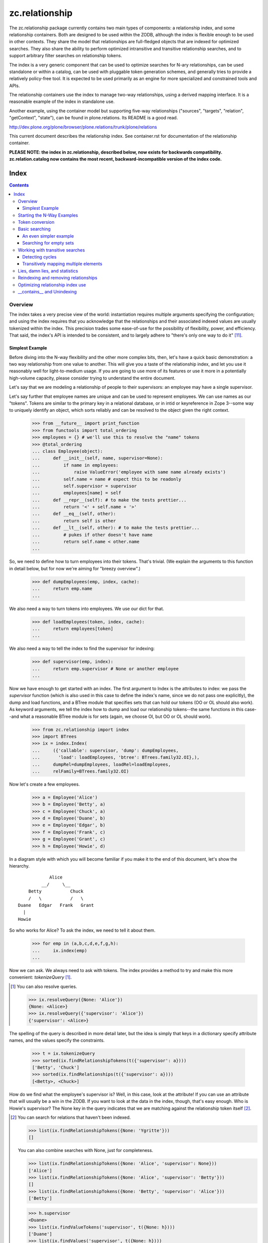 ~~~~~~~~~~~~~~~
zc.relationship
~~~~~~~~~~~~~~~

The zc.relationship package currently contains two main types of
components: a relationship index, and some relationship containers.
Both are designed to be used within the ZODB, although the index is
flexible enough to be used in other contexts.  They share the model that
relationships are full-fledged objects that are indexed for optimized
searches.  They also share the ability to perform optimized intransitive
and transitive relationship searches, and to support arbitrary filter
searches on relationship tokens.

The index is a very generic component that can be used to optimize searches
for N-ary relationships, can be used standalone or within a catalog, can be
used with pluggable token generation schemes, and generally tries to provide
a relatively policy-free tool.  It is expected to be used primarily as an
engine for more specialized and constrained tools and APIs.

The relationship containers use the index to manage two-way
relationships, using a derived mapping interface.  It is a reasonable
example of the index in standalone use.

Another example, using the container model but supporting five-way
relationships ("sources", "targets", "relation", "getContext", "state"), can
be found in plone.relations.  Its README is a good read.

http://dev.plone.org/plone/browser/plone.relations/trunk/plone/relations

This current document describes the relationship index.  See
container.rst for documentation of the relationship container.

**PLEASE NOTE: the index in zc.relationship, described below, now exists for
backwards compatibility.  zc.relation.catalog now contains the most recent,
backward-incompatible version of the index code.**

=====
Index
=====

.. contents::

Overview
========

The index takes a very precise view of the world: instantiation requires
multiple arguments specifying the configuration; and using the index
requires that you acknowledge that the relationships and their
associated indexed values are usually tokenized within the index.  This
precision trades some ease-of-use for the possibility of flexibility,
power, and efficiency.  That said, the index's API is intended to be
consistent, and to largely adhere to "there's only one way to do it"
[#apply]_.

Simplest Example
----------------

Before diving into the N-way flexibility and the other more complex
bits, then, let's have a quick basic demonstration: a two way
relationship from one value to another.  This will give you a taste of
the relationship index, and let you use it reasonably well for
light-to-medium usage.  If you are going to use more of its features or
use it more in a potentially high-volume capacity, please consider
trying to understand the entire document.

Let's say that we are modeling a relationship of people to their
supervisors: an employee may have a single supervisor.

Let's say further that employee names are unique and can be used to
represent employees.  We can use names as our "tokens".  Tokens are
similar to the primary key in a relational database, or in intid or
keyreference in Zope 3--some way to uniquely identify an object, which
sorts reliably and can be resolved to the object given the right context.

    >>> from __future__ import print_function
    >>> from functools import total_ordering
    >>> employees = {} # we'll use this to resolve the "name" tokens
    >>> @total_ordering
    ... class Employee(object):
    ...     def __init__(self, name, supervisor=None):
    ...         if name in employees:
    ...             raise ValueError('employee with same name already exists')
    ...         self.name = name # expect this to be readonly
    ...         self.supervisor = supervisor
    ...         employees[name] = self
    ...     def __repr__(self): # to make the tests prettier...
    ...         return '<' + self.name + '>'
    ...     def __eq__(self, other):
    ...         return self is other
    ...     def __lt__(self, other): # to make the tests prettier...
    ...         # pukes if other doesn't have name
    ...         return self.name < other.name
    ...

So, we need to define how to turn employees into their tokens.  That's
trivial.  (We explain the arguments to this function in detail below,
but for now we're aiming for "breezy overview".)

    >>> def dumpEmployees(emp, index, cache):
    ...     return emp.name
    ...

We also need a way to turn tokens into employees.  We use our dict for that.

    >>> def loadEmployees(token, index, cache):
    ...     return employees[token]
    ...

We also need a way to tell the index to find the supervisor for indexing:

    >>> def supervisor(emp, index):
    ...     return emp.supervisor # None or another employee
    ...

Now we have enough to get started with an index.  The first argument to
Index is the attributes to index: we pass the `supervisor` function
(which is also used in this case to define the index's name, since we do
not pass one explicitly), the dump and load functions, and a BTree
module that specifies sets that can hold our tokens (OO or OL should
also work).  As keyword arguments, we tell the index how to dump and
load our relationship tokens--the same functions in this case--and what
a reasonable BTree module is for sets (again, we choose OI, but OO or OL
should work).

    >>> from zc.relationship import index
    >>> import BTrees
    >>> ix = index.Index(
    ...     ({'callable': supervisor, 'dump': dumpEmployees,
    ...       'load': loadEmployees, 'btree': BTrees.family32.OI},),
    ...     dumpRel=dumpEmployees, loadRel=loadEmployees,
    ...     relFamily=BTrees.family32.OI)

Now let's create a few employees.

    >>> a = Employee('Alice')
    >>> b = Employee('Betty', a)
    >>> c = Employee('Chuck', a)
    >>> d = Employee('Duane', b)
    >>> e = Employee('Edgar', b)
    >>> f = Employee('Frank', c)
    >>> g = Employee('Grant', c)
    >>> h = Employee('Howie', d)

In a diagram style with which you will become familiar if you make it to
the end of this document, let's show the hierarchy.

::

                Alice
             __/     \__
        Betty           Chuck
        /   \           /   \
    Duane   Edgar   Frank   Grant
      |
    Howie

So who works for Alice?  To ask the index, we need to tell it about them.

    >>> for emp in (a,b,c,d,e,f,g,h):
    ...     ix.index(emp)
    ...

Now we can ask.  We always need to ask with tokens.  The index provides
a method to try and make this more convenient: `tokenizeQuery`
[#resolveQuery]_.

.. [#resolveQuery] You can also resolve queries.

    >>> ix.resolveQuery({None: 'Alice'})
    {None: <Alice>}
    >>> ix.resolveQuery({'supervisor': 'Alice'})
    {'supervisor': <Alice>}

The spelling of the query is described in more detail
later, but the idea is simply that keys in a dictionary specify
attribute names, and the values specify the constraints.

    >>> t = ix.tokenizeQuery
    >>> sorted(ix.findRelationshipTokens(t({'supervisor': a})))
    ['Betty', 'Chuck']
    >>> sorted(ix.findRelationships(t({'supervisor': a})))
    [<Betty>, <Chuck>]

How do we find what the employee's supervisor is?  Well, in this case,
look at the attribute!  If you can use an attribute that will usually be
a win in the ZODB.  If you want to look at the data in the index,
though, that's easy enough.  Who is Howie's supervisor?  The None key in
the query indicates that we are matching against the relationship token
itself [#None_details]_.

.. [#None_details] You can search for relations that haven't been indexed.

    >>> list(ix.findRelationshipTokens({None: 'Ygritte'}))
    []

    You can also combine searches with None, just for completeness.

    >>> list(ix.findRelationshipTokens({None: 'Alice', 'supervisor': None}))
    ['Alice']
    >>> list(ix.findRelationshipTokens({None: 'Alice', 'supervisor': 'Betty'}))
    []
    >>> list(ix.findRelationshipTokens({None: 'Betty', 'supervisor': 'Alice'}))
    ['Betty']

    >>> h.supervisor
    <Duane>
    >>> list(ix.findValueTokens('supervisor', t({None: h})))
    ['Duane']
    >>> list(ix.findValues('supervisor', t({None: h})))
    [<Duane>]

What about transitive searching?  Well, you need to tell the index how to
walk the tree.  In simple cases like this, the index's
TransposingTransitiveQueriesFactory will do the trick.  We just want to tell
the factory to transpose the two keys, None and 'supervisor'.  We can then use
it in queries for transitive searches.

    >>> factory = index.TransposingTransitiveQueriesFactory(None, 'supervisor')

Who are all of Howie's supervisors transitively (this looks up in the
diagram)?

    >>> list(ix.findValueTokens('supervisor', t({None: h}),
    ...      transitiveQueriesFactory=factory))
    ['Duane', 'Betty', 'Alice']
    >>> list(ix.findValues('supervisor', t({None: h}),
    ...      transitiveQueriesFactory=factory))
    [<Duane>, <Betty>, <Alice>]

Who are all of the people Betty supervises transitively, breadth first (this
looks down in the diagram)?

    >>> people = list(ix.findRelationshipTokens(
    ...     t({'supervisor': b}), transitiveQueriesFactory=factory))
    >>> sorted(people[:2])
    ['Duane', 'Edgar']
    >>> people[2]
    'Howie'
    >>> people = list(ix.findRelationships(
    ...     t({'supervisor': b}), transitiveQueriesFactory=factory))
    >>> sorted(people[:2])
    [<Duane>, <Edgar>]
    >>> people[2]
    <Howie>

This transitive search is really the only transitive factory you would want
here, so it probably is safe to wire it in as a default.  While most
attributes on the index must be set at instantiation, this happens to be one
we can set after the fact.

    >>> ix.defaultTransitiveQueriesFactory = factory

Now all searches are transitive.

    >>> list(ix.findValueTokens('supervisor', t({None: h})))
    ['Duane', 'Betty', 'Alice']
    >>> list(ix.findValues('supervisor', t({None: h})))
    [<Duane>, <Betty>, <Alice>]
    >>> people = list(ix.findRelationshipTokens(t({'supervisor': b})))
    >>> sorted(people[:2])
    ['Duane', 'Edgar']
    >>> people[2]
    'Howie'
    >>> people = list(ix.findRelationships(t({'supervisor': b})))
    >>> sorted(people[:2])
    [<Duane>, <Edgar>]
    >>> people[2]
    <Howie>

We can force a non-transitive search, or a specific search depth, with
maxDepth [#needs_a_transitive_queries_factory]_.

.. [#needs_a_transitive_queries_factory] A search with a maxDepth > 1 but
    no transitiveQueriesFactory raises an error.

    >>> ix.defaultTransitiveQueriesFactory = None
    >>> ix.findRelationshipTokens({'supervisor': 'Duane'}, maxDepth=3)
    Traceback (most recent call last):
    ...
    ValueError: if maxDepth not in (None, 1), queryFactory must be available

    >>> ix.defaultTransitiveQueriesFactory = factory

    >>> list(ix.findValueTokens('supervisor', t({None: h}), maxDepth=1))
    ['Duane']
    >>> list(ix.findValues('supervisor', t({None: h}), maxDepth=1))
    [<Duane>]
    >>> sorted(ix.findRelationshipTokens(t({'supervisor': b}), maxDepth=1))
    ['Duane', 'Edgar']
    >>> sorted(ix.findRelationships(t({'supervisor': b}), maxDepth=1))
    [<Duane>, <Edgar>]

Transitive searches can handle recursive loops and have other features as
discussed in the larger example and the interface.

Our last two introductory examples show off three other methods: `isLinked`
`findRelationshipTokenChains` and `findRelationshipChains`.

isLinked lets you answer whether two queries are linked.  Is Alice a
supervisor of Howie? What about Chuck?  (Note that, if your
relationships describe a hierarchy, searching up a hierarchy is usually
more efficient, so the second pair of questions is generally preferable
to the first in that case.)

    >>> ix.isLinked(t({'supervisor': a}), targetQuery=t({None: h}))
    True
    >>> ix.isLinked(t({'supervisor': c}), targetQuery=t({None: h}))
    False
    >>> ix.isLinked(t({None: h}), targetQuery=t({'supervisor': a}))
    True
    >>> ix.isLinked(t({None: h}), targetQuery=t({'supervisor': c}))
    False

`findRelationshipTokenChains` and `findRelationshipChains` help you discover
*how* things are transitively related.  A "chain" is a transitive path of
relationships.  For instance, what's the chain of command between Alice and
Howie?

    >>> list(ix.findRelationshipTokenChains(
    ...     t({'supervisor': a}), targetQuery=t({None: h})))
    [('Betty', 'Duane', 'Howie')]
    >>> list(ix.findRelationshipChains(
    ...     t({'supervisor': a}), targetQuery=t({None: h})))
    [(<Betty>, <Duane>, <Howie>)]

This gives you a quick overview of the basic index features.  This should be
enough to get you going.  Now we'll dig in some more, if you want to know the
details.

Starting the N-Way Examples
===========================

To exercise the index further, we'll come up with a somewhat complex
relationship to index. Let's say we are modeling a generic set-up like
SUBJECT RELATIONSHIPTYPE OBJECT in CONTEXT.  This could let you let
users define relationship types, then index them on the fly.  The
context can be something like a project, so we could say

"Fred" "has the role of" "Project Manager" on the "zope.org redesign project".

Mapped to the parts of the relationship object, that's

["Fred" (SUBJECT)] ["has the role of" (RELATIONSHIPTYPE)]
["Project Manager" (OBJECT)] on the ["zope.org redesign project" (CONTEXT)].

Without the context, you can still do interesting things like

["Ygritte" (SUBJECT)] ["manages" (RELATIONSHIPTYPE)] ["Uther" (OBJECT)]

In our new example, we'll leverage the fact that the index can accept
interface attributes to index.  So let's define a basic interface
without the context, and then an extended interface with the context.

    >>> from zope import interface
    >>> class IRelationship(interface.Interface):
    ...     subjects = interface.Attribute(
    ...         'The sources of the relationship; the subject of the sentence')
    ...     relationshiptype = interface.Attribute(
    ...         '''unicode: the single relationship type of this relationship;
    ...         usually contains the verb of the sentence.''')
    ...     objects = interface.Attribute(
    ...         '''the targets of the relationship; usually a direct or
    ...         indirect object in the sentence''')
    ...
    >>> class IContextAwareRelationship(IRelationship):
    ...     def getContext():
    ...         '''return a context for the relationship'''
    ...

Now we'll create an index.  To do that, we must minimally pass in an
iterable describing the indexed values.  Each item in the iterable must
either be an interface element (a zope.interface.Attribute or
zope.interface.Method associated with an interface, typically obtained
using a spelling like `IRelationship['subjects']`) or a dict.  Each dict
must have either the 'element' key, which is the interface element to be
indexed; or the 'callable' key, which is the callable shown in the
simpler, introductory example above [#there_can_be_only_one]_.

.. [#there_can_be_only_one] instantiating an index with a dictionary containing
    both the 'element' and the 'callable' key is an error:

    >>> def subjects(obj, index, cache):
    ...     return obj.subjects
    ...
    >>> ix = index.Index(
    ...     ({'element': IRelationship['subjects'],
    ...       'callable': subjects, 'multiple': True},
    ...      IRelationship['relationshiptype'],
    ...      {'element': IRelationship['objects'], 'multiple': True},
    ...      IContextAwareRelationship['getContext']),
    ...     index.TransposingTransitiveQueriesFactory('subjects', 'objects'))
    Traceback (most recent call last):
    ...
    ValueError: cannot provide both callable and element

    While we're at it, as you might expect, you must provide one of them.

    >>> ix = index.Index(
    ...     ({'multiple': True},
    ...      IRelationship['relationshiptype'],
    ...      {'element': IRelationship['objects'], 'multiple': True},
    ...      IContextAwareRelationship['getContext']),
    ...     index.TransposingTransitiveQueriesFactory('subjects', 'objects'))
    Traceback (most recent call last):
    ...
    ValueError: must provide element or callable

It then
can contain other keys to override the default indexing behavior for the
element.

The element's or callable's __name__ will be used to refer to this
element in queries, unless the dict has a 'name' key, which must be a
non-empty string [#name_errors]_.

.. [#name_errors] It's possible to pass a callable without a name, in which
    case you must explicitly specify a name.

    >>> @total_ordering
    ... class AttrGetter(object):
    ...     def __init__(self, attr):
    ...         self.attr = attr
    ...     def __eq__(self, other):
    ...         return self is other
    ...     def __lt__(self, other):
    ...         return self.attr < getattr(other, 'attr', other)
    ...     def __call__(self, obj, index, cache):
    ...         return getattr(obj, self.attr, None)
    ...
    >>> subjects = AttrGetter('subjects')
    >>> ix = index.Index(
    ...     ({'callable': subjects, 'multiple': True},
    ...      IRelationship['relationshiptype'],
    ...      {'element': IRelationship['objects'], 'multiple': True},
    ...      IContextAwareRelationship['getContext']),
    ...     index.TransposingTransitiveQueriesFactory('subjects', 'objects'))
    Traceback (most recent call last):
    ...
    ValueError: no name specified
    >>> ix = index.Index(
    ...     ({'callable': subjects, 'multiple': True, 'name': subjects},
    ...      IRelationship['relationshiptype'],
    ...      {'element': IRelationship['objects'], 'multiple': True},
    ...      IContextAwareRelationship['getContext']),
    ...     index.TransposingTransitiveQueriesFactory('subjects', 'objects'))

    It's also an error to specify the same name or element twice,
    however you do it.

    >>> ix = index.Index(
    ...     ({'callable': subjects, 'multiple': True, 'name': 'objects'},
    ...      IRelationship['relationshiptype'],
    ...      {'element': IRelationship['objects'], 'multiple': True},
    ...      IContextAwareRelationship['getContext']),
    ...     index.TransposingTransitiveQueriesFactory('subjects', 'objects'))
    ... # doctest: +ELLIPSIS
    Traceback (most recent call last):
    ...
    ValueError: ('name already used', 'objects')

    >>> ix = index.Index(
    ...     ({'callable': subjects, 'multiple': True, 'name': 'subjects'},
    ...      IRelationship['relationshiptype'],
    ...      {'callable': subjects, 'multiple': True, 'name': 'objects'},
    ...      IContextAwareRelationship['getContext']),
    ...     index.TransposingTransitiveQueriesFactory('subjects', 'objects'))
    ... # doctest: +ELLIPSIS +NORMALIZE_WHITESPACE
    Traceback (most recent call last):
    ...
    ValueError: ('element already indexed',
                 <zc.relationship.README.AttrGetter object at ...>)

    >>> ix = index.Index(
    ...     ({'element': IRelationship['objects'], 'multiple': True,
    ...       'name': 'subjects'},
    ...      IRelationship['relationshiptype'],
    ...      {'element': IRelationship['objects'], 'multiple': True},
    ...      IContextAwareRelationship['getContext']),
    ...     index.TransposingTransitiveQueriesFactory('subjects', 'objects'))
    ... # doctest: +ELLIPSIS +NORMALIZE_WHITESPACE
    Traceback (most recent call last):
    ...
    ValueError: ('element already indexed',
                 <zope.interface.interface.Attribute object at ...>)

The element is assumed to be a single value, unless the dict has a 'multiple'
key with a value equivalent True.  In our example, "subjects" and "objects" are
potentially multiple values, while "relationshiptype" and "getContext" are
single values.

By default, the values for the element will be tokenized and resolved using an
intid utility, and stored in a BTrees.IFBTree.  This is a good choice if you
want to make object tokens easily mergable with typical Zope 3 catalog
results.  If you need different behavior for any element, you can specify
three keys per dict:

- 'dump', the tokenizer, a callable taking (obj, index, cache) and returning a
  token;

- 'load' the token resolver, a callable taking (token, index, cache) to return
  the object which the token represents; and

- 'btree', the btree module to use to store and process the tokens, such as
  BTrees.OOBTree.

If you provide a custom 'dump' you will almost certainly need to provide a
custom 'load'; and if your tokens are not integers then you will need to
specify a different 'btree' (either BTrees.OOBTree or BTrees.OIBTree, as of
this writing).

The tokenizing function ('dump') *must* return homogenous, immutable tokens:
that is, any given tokenizer should only return tokens that sort
unambiguously, across Python versions, which usually mean that they are all of
the same type.  For instance, a tokenizer should only return ints, or only
return strings, or only tuples of strings, and so on.  Different tokenizers
used for different elements in the same index may return different types. They
also may return the same value as the other tokenizers to mean different
objects: the stores are separate.

Note that both dump and load may also be explicitly None in the dictionary:
this will mean that the values are already appropriate to be used as tokens.
It enables an optimization described in the
`Optimizing relationship index use`_ section [#neither_or_both]_.

.. [#neither_or_both] It is not allowed to provide only one or the other of
    'load' and 'dump'.

    >>> ix = index.Index(
    ...     ({'element': IRelationship['subjects'], 'multiple': True,
    ...       'name': 'subjects','dump': None},
    ...      IRelationship['relationshiptype'],
    ...      {'element': IRelationship['objects'], 'multiple': True},
    ...      IContextAwareRelationship['getContext']),
    ...     index.TransposingTransitiveQueriesFactory('subjects', 'objects'))
    ... # doctest: +ELLIPSIS
    Traceback (most recent call last):
    ...
    ValueError: either both of 'dump' and 'load' must be None, or neither

    >>> ix = index.Index(
    ...     ({'element': IRelationship['objects'], 'multiple': True,
    ...       'name': 'subjects','load': None},
    ...      IRelationship['relationshiptype'],
    ...      {'element': IRelationship['objects'], 'multiple': True},
    ...      IContextAwareRelationship['getContext']),
    ...     index.TransposingTransitiveQueriesFactory('subjects', 'objects'))
    ... # doctest: +ELLIPSIS
    Traceback (most recent call last):
    ...
    ValueError: either both of 'dump' and 'load' must be None, or neither


In addition to the one required argument to the class, the signature contains
four optional arguments.  The 'defaultTransitiveQueriesFactory' is the next,
and allows you to specify a callable as described in
interfaces.ITransitiveQueriesFactory.  Without it transitive searches will
require an explicit factory every time, which can be tedious.  The index
package provides a simple implementation that supports transitive searches
following two indexed elements (TransposingTransitiveQueriesFactory) and this
document describes more complex possible transitive behaviors that can be
modeled.  For our example, "subjects" and "objects" are the default transitive
fields, so if Ygritte (SUBJECT) manages Uther (OBJECT), and Uther (SUBJECT)
manages Emily (OBJECT), a search for all those transitively managed by Ygritte
will transpose Uther from OBJECT to SUBJECT and find that Uther manages Emily.
Similarly, to find all transitive managers of Emily, Uther will change place
from SUBJECT to OBJECT in the search [#TransposingTransitiveQueriesFactory]_.

.. [#TransposingTransitiveQueriesFactory] The factory lets you specify two
    names, which are transposed for transitive walks.  This is usually what
    you want for a hierarchy and similar variations: as the text describes
    later, more complicated traversal might be desired in more complicated
    relationships, as found in genealogy.

    It supports both transposing values and relationship tokens, as seen in
    the text.

    In this footnote, we'll explore the factory in the small, with index
    stubs.

    >>> factory = index.TransposingTransitiveQueriesFactory(
    ...     'subjects', 'objects')
    >>> class StubIndex(object):
    ...     def findValueTokenSet(self, rel, name):
    ...         return {
    ...             ('foo', 'objects'): ('bar',),
    ...             ('bar', 'subjects'): ('foo',)}[(rel, name)]
    ...
    >>> ix = StubIndex()
    >>> list(factory(['foo'], {'subjects': 'foo'}, ix, {}))
    [{'subjects': 'bar'}]
    >>> list(factory(['bar'], {'objects': 'bar'}, ix, {}))
    [{'objects': 'foo'}]

    If you specify both fields then it won't transpose.

    >>> list(factory(['foo'], {'objects': 'bar', 'subjects': 'foo'}, ix, {}))
    []

    If you specify additional fields then it keeps them statically.

    >>> list(factory(['foo'], {'subjects': 'foo', 'getContext': 'shazam'},
    ...      ix, {})) == [{'subjects': 'bar', 'getContext': 'shazam'}]
    True

The next three arguments, 'dumpRel', 'loadRel' and 'relFamily', have
to do with the relationship tokens.  The default values assume that you will
be using intid tokens for the relationships, and so 'dumpRel' and
'loadRel' tokenize and resolve, respectively, using the intid utility; and
'relFamily' defaults to BTrees.IFBTree.

If relationship tokens (from 'findRelationshipChains' or 'apply' or
'findRelationshipTokenSet', or in a filter to most of the search methods) are
to be merged with other catalog results, relationship tokens should be based
on intids, as in the default.  For instance, if some relationships are only
available to some users on the basis of security, and you keep an index of
this, then you will want to use a filter based on the relationship tokens
viewable by the current user as kept by the catalog index.

If you are unable or unwilling to use intid relationship tokens, tokens must
still be homogenous and immutable as described above for indexed values tokens.

The last argument is 'family', which effectively defaults to BTrees.family32.
If you don't expicitly specify BTree modules for your value and relationship
sets, this value will determine whether you use the 32 bit or the 64 bit
IFBTrees [#family64]_.

.. [#family64] Here's an example of specifying the family64.  This is a "white
    box" demonstration that looks at some of the internals.

    >>> ix = index.Index( # 32 bit default
    ...     ({'element': IRelationship['subjects'], 'multiple': True},
    ...      IRelationship['relationshiptype'],
    ...      {'element': IRelationship['objects'], 'multiple': True},
    ...      IContextAwareRelationship['getContext']),
    ...     index.TransposingTransitiveQueriesFactory('subjects', 'objects'))
    >>> ix._relTools['BTree'] is BTrees.family32.IF.BTree
    True
    >>> ix._attrs['subjects']['BTree'] is BTrees.family32.IF.BTree
    True
    >>> ix._attrs['objects']['BTree'] is BTrees.family32.IF.BTree
    True
    >>> ix._attrs['getContext']['BTree'] is BTrees.family32.IF.BTree
    True

    >>> ix = index.Index( # explicit 32 bit
    ...     ({'element': IRelationship['subjects'], 'multiple': True},
    ...      IRelationship['relationshiptype'],
    ...      {'element': IRelationship['objects'], 'multiple': True},
    ...      IContextAwareRelationship['getContext']),
    ...     index.TransposingTransitiveQueriesFactory('subjects', 'objects'),
    ...     family=BTrees.family32)
    >>> ix._relTools['BTree'] is BTrees.family32.IF.BTree
    True
    >>> ix._attrs['subjects']['BTree'] is BTrees.family32.IF.BTree
    True
    >>> ix._attrs['objects']['BTree'] is BTrees.family32.IF.BTree
    True
    >>> ix._attrs['getContext']['BTree'] is BTrees.family32.IF.BTree
    True

    >>> ix = index.Index( # explicit 64 bit
    ...     ({'element': IRelationship['subjects'], 'multiple': True},
    ...      IRelationship['relationshiptype'],
    ...      {'element': IRelationship['objects'], 'multiple': True},
    ...      IContextAwareRelationship['getContext']),
    ...     index.TransposingTransitiveQueriesFactory('subjects', 'objects'),
    ...     family=BTrees.family64)
    >>> ix._relTools['BTree'] is BTrees.family64.IF.BTree
    True
    >>> ix._attrs['subjects']['BTree'] is BTrees.family64.IF.BTree
    True
    >>> ix._attrs['objects']['BTree'] is BTrees.family64.IF.BTree
    True
    >>> ix._attrs['getContext']['BTree'] is BTrees.family64.IF.BTree
    True

If we had an IIntId utility registered and wanted to use the defaults, then
instantiation  of an index for our relationship would look like this:

    >>> ix = index.Index(
    ...     ({'element': IRelationship['subjects'], 'multiple': True},
    ...      IRelationship['relationshiptype'],
    ...      {'element': IRelationship['objects'], 'multiple': True},
    ...      IContextAwareRelationship['getContext']),
    ...     index.TransposingTransitiveQueriesFactory('subjects', 'objects'))

That's the simple case.  With relatively little fuss, we have an IIndex, and a
defaultTransitiveQueriesFactory, implementing ITransitiveQueriesFactory, that
switches subjects and objects as described above.

    >>> from zc.relationship import interfaces
    >>> from zope.interface.verify import verifyObject
    >>> verifyObject(interfaces.IIndex, ix)
    True
    >>> verifyObject(
    ...     interfaces.ITransitiveQueriesFactory,
    ...     ix.defaultTransitiveQueriesFactory)
    True

For the purposes of a more complex example, though, we are going to exercise
more of the index's options--we'll use at least one of 'name', 'dump', 'load',
and 'btree'.

- 'subjects' and 'objects' will use a custom integer-based token generator.
  They will share tokens, which will let us use the default
  TransposingTransitiveQueriesFactory.  We can keep using the IFBTree sets,
  because the tokens are still integers.

- 'relationshiptype' will use a name 'reltype' and will just use the unicode
  value as the token, without translation but with a registration check.

- 'getContext' will use a name 'context' but will continue to use the intid
  utility and use the names from their interface.  We will see later that
  making transitive walks between different token sources must be handled with
  care.

We will also use the intid utility to resolve relationship tokens.  See the
relationship container (and container.rst) for examples of changing the
relationship type, especially in keyref.py.

Here are the methods we'll use for the 'subjects' and 'objects' tokens,
followed by the methods we'll use for the 'relationshiptypes' tokens.

    >>> lookup = {}
    >>> counter = [0]
    >>> prefix = '_z_token__'
    >>> def dump(obj, index, cache):
    ...     assert (interfaces.IIndex.providedBy(index) and
    ...             isinstance(cache, dict)), (
    ...         'did not receive correct arguments')
    ...     token = getattr(obj, prefix, None)
    ...     if token is None:
    ...         token = counter[0]
    ...         counter[0] += 1
    ...         if counter[0] >= 2147483647:
    ...             raise RuntimeError("Whoa!  That's a lot of ids!")
    ...         assert token not in lookup
    ...         setattr(obj, prefix, token)
    ...         lookup[token] = obj
    ...     return token
    ...
    >>> def load(token, index, cache):
    ...     assert (interfaces.IIndex.providedBy(index) and
    ...             isinstance(cache, dict)), (
    ...         'did not receive correct arguments')
    ...     return lookup[token]
    ...
    >>> relTypes = []
    >>> def relTypeDump(obj, index, cache):
    ...     assert obj in relTypes, 'unknown relationshiptype'
    ...     return obj
    ...
    >>> def relTypeLoad(token, index, cache):
    ...     assert token in relTypes, 'unknown relationshiptype'
    ...     return token
    ...

Note that these implementations are completely silly if we actually cared about
ZODB-based persistence: to even make it half-acceptable we should make the
counter, lookup, and and relTypes persistently stored somewhere using a
reasonable persistent data structure.  This is just a demonstration example.

Now we can make an index.

As in our initial example, we are going to use the simple transitive query
factory defined in the index module for our default transitive behavior: when
you want to do transitive searches, transpose 'subjects' with 'objects' and
keep everything else; and if both subjects and objects are provided, don't do
any transitive search.

    >>> from BTrees import OIBTree # could also be OOBTree
    >>> ix = index.Index(
    ...     ({'element': IRelationship['subjects'], 'multiple': True,
    ...       'dump': dump, 'load': load},
    ...      {'element': IRelationship['relationshiptype'],
    ...       'dump': relTypeDump, 'load': relTypeLoad, 'btree': OIBTree,
    ...       'name': 'reltype'},
    ...      {'element': IRelationship['objects'], 'multiple': True,
    ...       'dump': dump, 'load': load},
    ...      {'element': IContextAwareRelationship['getContext'],
    ...       'name': 'context'}),
    ...     index.TransposingTransitiveQueriesFactory('subjects', 'objects'))

We'll want to put the index somewhere in the system so it can find the intid
utility.  We'll add it as a utility just as part of the example.  As long as
the index has a valid __parent__ that is itself connected transitively to a
site manager with the desired intid utility, everything should work fine, so
no need to install it as utility.  This is just an example.

    >>> from zope import interface
    >>> sm = app.getSiteManager()
    >>> sm['rel_index'] = ix
    >>> import zope.component.interfaces
    >>> registry = zope.component.interfaces.IComponentRegistry(sm)
    >>> registry.registerUtility(ix, interfaces.IIndex)
    >>> import transaction
    >>> transaction.commit()

Now we'll create some representative objects that we can relate, and create
and index our first example relationship.

In the example, note that the context will only be available as an adapter to
ISpecialRelationship objects: the index tries to adapt objects to the
appropriate interface, and considers the value to be empty if it cannot adapt.

    >>> import persistent
    >>> from zope.app.container.contained import Contained
    >>> class Base(persistent.Persistent, Contained):
    ...     def __init__(self, name):
    ...         self.name = name
    ...     def __repr__(self):
    ...         return '<%s %r>' % (self.__class__.__name__, self.name)
    ...
    >>> class Person(Base): pass
    ...
    >>> class Role(Base): pass
    ...
    >>> class Project(Base): pass
    ...
    >>> class Company(Base): pass
    ...
    >>> @interface.implementer(IRelationship)
    ... class Relationship(persistent.Persistent, Contained):
    ...     def __init__(self, subjects, relationshiptype, objects):
    ...         self.subjects = subjects
    ...         assert relationshiptype in relTypes
    ...         self.relationshiptype = relationshiptype
    ...         self.objects = objects
    ...     def __repr__(self):
    ...         return '<%r %s %r>' % (
    ...             self.subjects, self.relationshiptype, self.objects)
    ...
    >>> class ISpecialRelationship(interface.Interface):
    ...     pass
    ...
    >>> from zope import component
    >>> @component.adapter(ISpecialRelationship)
    ... @interface.implementer(IContextAwareRelationship)
    ... class ContextRelationshipAdapter(object):
    ...     def __init__(self, adapted):
    ...         self.adapted = adapted
    ...     def getContext(self):
    ...         return getattr(self.adapted, '_z_context__', None)
    ...     def setContext(self, value):
    ...         self.adapted._z_context__ = value
    ...     def __getattr__(self, name):
    ...         return getattr(self.adapted, name)
    ...
    >>> component.provideAdapter(ContextRelationshipAdapter)
    >>> @interface.implementer(ISpecialRelationship)
    ... class SpecialRelationship(Relationship):
    ...     pass
    ...
    >>> people = {}
    >>> for p in ['Abe', 'Bran', 'Cathy', 'David', 'Emily', 'Fred', 'Gary',
    ...           'Heather', 'Ingrid', 'Jim', 'Karyn', 'Lee', 'Mary',
    ...           'Nancy', 'Olaf', 'Perry', 'Quince', 'Rob', 'Sam', 'Terry',
    ...           'Uther', 'Van', 'Warren', 'Xen', 'Ygritte', 'Zane']:
    ...     app[p] = people[p] = Person(p)
    ...
    >>> relTypes.extend(
    ...     ['has the role of', 'manages', 'taught', 'commissioned'])
    >>> roles = {}
    >>> for r in ['Project Manager', 'Software Engineer', 'Designer',
    ...           'Systems Administrator', 'Team Leader', 'Mascot']:
    ...     app[r] = roles[r] = Role(r)
    ...
    >>> projects = {}
    >>> for p in ['zope.org redesign', 'Zope 3 manual',
    ...           'improved test coverage', 'Vault design and implementation']:
    ...     app[p] = projects[p] = Project(p)
    ...
    >>> companies = {}
    >>> for c in ['Ynod Corporation', 'HAL, Inc.', 'Zookd']:
    ...     app[c] = companies[c] = Company(c)
    ...

    >>> app['fredisprojectmanager'] = rel = SpecialRelationship(
    ...     (people['Fred'],), 'has the role of', (roles['Project Manager'],))
    >>> IContextAwareRelationship(rel).setContext(
    ...     projects['zope.org redesign'])
    >>> ix.index(rel)
    >>> transaction.commit()

Token conversion
================

Before we examine the searching features, we should quickly discuss the
tokenizing API on the index.  All search queries must use value tokens, and
search results can sometimes be value or relationship tokens.  Therefore
converting between tokens and real values can be important.  The index
provides a number of conversion methods for this purpose.

Arguably the most important is `tokenizeQuery`: it takes a query, in which
each key and value are the name of an indexed value and an actual value,
respectively; and returns a query in which the actual values have been
converted to tokens.  For instance, consider the following example.  It's a
bit hard to show the conversion reliably (we can't know what the intid tokens
will be, for instance) so we just show that the result's values are tokenized
versions of the inputs.

    >>> res = ix.tokenizeQuery(
    ...     {'objects': roles['Project Manager'],
    ...      'context': projects['zope.org redesign']})
    >>> res['objects'] == dump(roles['Project Manager'], ix, {})
    True
    >>> from zope.app.intid.interfaces import IIntIds
    >>> intids = component.getUtility(IIntIds, context=ix)
    >>> res['context'] == intids.getId(projects['zope.org redesign'])
    True

Tokenized queries can be resolved to values again using resolveQuery.

    >>> sorted(ix.resolveQuery(res).items()) # doctest: +NORMALIZE_WHITESPACE
    [('context', <Project 'zope.org redesign'>),
     ('objects', <Role 'Project Manager'>)]

Other useful conversions are `tokenizeValues`, which returns an iterable of
tokens for the values of the given index name;

    >>> examples = (people['Abe'], people['Bran'], people['Cathy'])
    >>> res = list(ix.tokenizeValues(examples, 'subjects'))
    >>> res == [dump(o, ix, {}) for o in examples]
    True

`resolveValueTokens`, which returns an iterable of values for the tokens of
the given index name;

    >>> list(ix.resolveValueTokens(res, 'subjects'))
    [<Person 'Abe'>, <Person 'Bran'>, <Person 'Cathy'>]

`tokenizeRelationship`, which returns a token for the given relationship;

    >>> res = ix.tokenizeRelationship(rel)
    >>> res == intids.getId(rel)
    True

`resolveRelationshipToken`, which returns a relationship for the given token;

    >>> ix.resolveRelationshipToken(res) is rel
    True

`tokenizeRelationships`, which returns an iterable of tokens for the relations
given; and

    >>> app['another_rel'] = another_rel = Relationship(
    ...     (companies['Ynod Corporation'],), 'commissioned',
    ...     (projects['Vault design and implementation'],))
    >>> res = list(ix.tokenizeRelationships((another_rel, rel)))
    >>> res == [intids.getId(r) for r in (another_rel, rel)]
    True

`resolveRelationshipTokens`, which returns an iterable of relations for the
tokens given.

    >>> list(ix.resolveRelationshipTokens(res)) == [another_rel, rel]
    True

Basic searching
===============

Now we move to the meat of the interface: searching.  The index interface
defines several searching methods:

- `findValues` and `findValueTokens` ask "to what is this related?";

- `findRelationshipChains` and `findRelationshipTokenChains` ask "how is this
  related?", especially for transitive searches;

- `isLinked` asks "does a relationship like this exist?";

- `findRelationshipTokenSet` asks "what are the intransitive relationships
  that match my query?" and is particularly useful for low-level usage of the
  index data structures;

- `findRelationships` asks the same question, but returns an iterable of
  relationships rather than a set of tokens;

- `findValueTokenSet` asks "what are the value tokens for this particular
  indexed name and this relationship token?" and is useful for low-level
  usage of the index data structures such as transitive query factories; and

- the standard zope.index method `apply` essentially exposes the
  `findRelationshipTokenSet` and `findValueTokens` methods via a query object
  spelling.

`findRelationshipChains` and `findRelationshipTokenChains` are paired methods,
doing the same work but with and without resolving the resulting tokens; and
`findValues` and `findValueTokens` are also paired in the same way.

It is very important to note that all queries must use tokens, not actual
objects.  As introduced above, the index provides a method to ease that
requirement, in the form of a `tokenizeQuery` method that converts a dict with
objects to a dict with tokens.  You'll see below that we shorten our calls by
stashing `tokenizeQuery` away in the 'q' name.

    >>> q = ix.tokenizeQuery

We have indexed our first example relationship--"Fred has the role of project
manager in the zope.org redesign"--so we can search for it.  We'll first look
at `findValues` and `findValueTokens`.  Here, we ask 'who has the role of
project manager in the zope.org redesign?'.  We do it first with findValues
and then with findValueTokens [#findValue_errors]_.

.. [#findValue_errors] `findValueTokens` and `findValues` raise errors if
    you try to get a value that is not indexed.

    >>> list(ix.findValues(
    ...     'folks',
    ...     q({'reltype': 'has the role of',
    ...       'objects': roles['Project Manager'],
    ...       'context': projects['zope.org redesign']})))
    Traceback (most recent call last):
    ...
    ValueError: ('name not indexed', 'folks')

    >>> list(ix.findValueTokens(
    ...     'folks',
    ...     q({'reltype': 'has the role of',
    ...       'objects': roles['Project Manager'],
    ...       'context': projects['zope.org redesign']})))
    Traceback (most recent call last):
    ...
    ValueError: ('name not indexed', 'folks')

    >>> list(ix.findValues(
    ...     'subjects',
    ...     q({'reltype': 'has the role of',
    ...       'objects': roles['Project Manager'],
    ...       'context': projects['zope.org redesign']})))
    [<Person 'Fred'>]

    >>> [load(t, ix, {}) for t in ix.findValueTokens(
    ...     'subjects',
    ...     q({'reltype': 'has the role of',
    ...       'objects': roles['Project Manager'],
    ...       'context': projects['zope.org redesign']}))]
    [<Person 'Fred'>]

If you don't pass a query to these methods, you get all indexed values for the
given name in a BTree (don't modify this!  this is an internal data structure--
we pass it out directly because you can do efficient things with it with BTree
set operations).  In this case, we've only indexed a single relationship,
so its subjects are the subjects in this result.

    >>> res = ix.findValueTokens('subjects', maxDepth=1)
    >>> res # doctest: +ELLIPSIS
    <BTrees.IOBTree.IOBTree object at ...>
    >>> [load(t, ix, {}) for t in res]
    [<Person 'Fred'>]

If we want to find all the relationships for which Fred is a subject, we can
use `findRelationshipTokenSet`.  It, combined with `findValueTokenSet`, is
useful for querying the index data structures at a fairly low level, when you
want to use the data in a way that the other search methods don't support.

`findRelationshipTokenSet`, given a single dictionary of {indexName: token},
returns a set (based on the btree family for relationships in the index) of
relationship tokens that match it, intransitively.

    >>> res = ix.findRelationshipTokenSet(q({'subjects': people['Fred']}))
    >>> res # doctest: +ELLIPSIS
    <BTrees.IFBTree.IFTreeSet object at ...>
    >>> [intids.getObject(t) for t in res]
    [<(<Person 'Fred'>,) has the role of (<Role 'Project Manager'>,)>]

It is in fact equivalent to `findRelationshipTokens` called without
transitivity and without any filtering.

    >>> res2 = ix.findRelationshipTokens(
    ...     q({'subjects': people['Fred']}), maxDepth=1)
    >>> res2 is res
    True

The `findRelationshipTokenSet` method always returns a set, even if the
query does not have any results.

    >>> res = ix.findRelationshipTokenSet(q({'subjects': people['Ygritte']}))
    >>> res # doctest: +ELLIPSIS
    <BTrees.IFBTree.IFTreeSet object at ...>
    >>> list(res)
    []

An empty query returns all relationships in the index (this is true of other
search methods as well).

    >>> res = ix.findRelationshipTokenSet({})
    >>> res # doctest: +ELLIPSIS
    <BTrees.IFBTree.IFTreeSet object at ...>
    >>> len(res) == ix.documentCount()
    True
    >>> for r in ix.resolveRelationshipTokens(res):
    ...     if r not in ix:
    ...         print('oops')
    ...         break
    ... else:
    ...     print('correct')
    ...
    correct

`findRelationships` can do the same thing but with resolving the relationships.

    >>> list(ix.findRelationships(q({'subjects': people['Fred']})))
    [<(<Person 'Fred'>,) has the role of (<Role 'Project Manager'>,)>]

However, like `findRelationshipTokens` and unlike
`findRelationshipTokenSet`, `findRelationships` can be used
transitively, as shown in the introductory section of this document.

`findValueTokenSet`, given a relationship token and a value name, returns a
set (based on the btree family for the value) of value tokens for that
relationship.

    >>> src = ix.findRelationshipTokenSet(q({'subjects': people['Fred']}))

    >>> res = ix.findValueTokenSet(list(src)[0], 'subjects')
    >>> res # doctest: +ELLIPSIS
    <BTrees.IFBTree.IFTreeSet object at ...>
    >>> [load(t, ix, {}) for t in res]
    [<Person 'Fred'>]

Like `findRelationshipTokenSet` and `findRelationshipTokens`,
`findValueTokenSet` is equivalent to `findValueTokens` without a
transitive search or filtering.

    >>> res2 = ix.findValueTokenSet(list(src)[0], 'subjects')
    >>> res2 is res
    True

The apply method, part of the zope.index.interfaces.IIndexSearch interface,
can essentially only duplicate the `findValueTokens` and
`findRelationshipTokenSet` search calls.  The only additional functionality
is that the results always are IFBTree sets: if the tokens requested are not
in an IFBTree set (on the basis of the 'btree' key during instantiation, for
instance) then the index raises a ValueError.  A wrapper dict specifies the
type of search with the key, and the value should be the arguments for the
search.

Here, we ask for the current known roles on the zope.org redesign.

    >>> res = ix.apply({'values':
    ...     {'resultName': 'objects', 'query':
    ...         q({'reltype': 'has the role of',
    ...            'context': projects['zope.org redesign']})}})
    >>> res # doctest: +ELLIPSIS
    IFSet([...])
    >>> [load(t, ix, {}) for t in res]
    [<Role 'Project Manager'>]

Ideally, this would fail, because the tokens, while integers, are not actually
mergable with a intid-based catalog results.  However, the index only complains
if it can tell that the returning set is not an IFTreeSet or IFSet.

Here, we ask for the relationships that have the 'has the role of' type.

    >>> res = ix.apply({'relationships':
    ...     q({'reltype': 'has the role of'})})
    >>> res # doctest: +ELLIPSIS
    <BTrees.IFBTree.IFTreeSet object at ...>
    >>> [intids.getObject(t) for t in res]
    [<(<Person 'Fred'>,) has the role of (<Role 'Project Manager'>,)>]

Here, we ask for the known relationships types for the zope.org redesign.  It
will fail, because the result cannot be expressed as an IFBTree.IFTreeSet.

    >>> res = ix.apply({'values':
    ...     {'resultName': 'reltype', 'query':
    ...         q({'context': projects['zope.org redesign']})}})
    ... # doctest: +NORMALIZE_WHITESPACE
    Traceback (most recent call last):
    ...
    ValueError: cannot fulfill `apply` interface because cannot return an
                (I|L)FBTree-based result

The same kind of error will be raised if you request relationships and the
relationships are not stored in IFBTree or LFBTree structures [#apply_errors]_.

.. [#apply_errors] Only one key may be in the dictionary.

    >>> res = ix.apply({'values':
    ...     {'resultName': 'objects', 'query':
    ...         q({'reltype': 'has the role of',
    ...            'context': projects['zope.org redesign']})},
    ...     'relationships': q({'reltype': 'has the role of'})})
    Traceback (most recent call last):
    ...
    ValueError: one key in the primary query dictionary

    The keys must be one of 'values' or 'relationships'.

    >>> res = ix.apply({'kumquats':
    ...     {'resultName': 'objects', 'query':
    ...         q({'reltype': 'has the role of',
    ...            'context': projects['zope.org redesign']})}})
    Traceback (most recent call last):
    ...
    ValueError: ('unknown query type', 'kumquats')

    If a relationship uses LFBTrees, searches are fine.

    >>> ix2 = index.Index( # explicit 64 bit
    ...     ({'element': IRelationship['subjects'], 'multiple': True},
    ...      IRelationship['relationshiptype'],
    ...      {'element': IRelationship['objects'], 'multiple': True},
    ...      IContextAwareRelationship['getContext']),
    ...     index.TransposingTransitiveQueriesFactory('subjects', 'objects'),
    ...     family=BTrees.family64)

    >>> list(ix2.apply({'values':
    ...     {'resultName': 'objects', 'query':
    ...         q({'subjects': people['Gary']})}}))
    []

    >>> list(ix2.apply({'relationships':
    ...     q({'subjects': people['Gary']})}))
    []

    But, as with shown in the main text for values, if you are using another
    BTree module for relationships, you'll get an error.

    >>> ix2 = index.Index( # explicit 64 bit
    ...     ({'element': IRelationship['subjects'], 'multiple': True},
    ...      IRelationship['relationshiptype'],
    ...      {'element': IRelationship['objects'], 'multiple': True},
    ...      IContextAwareRelationship['getContext']),
    ...     index.TransposingTransitiveQueriesFactory('subjects', 'objects'),
    ...     relFamily=BTrees.OIBTree)

    >>> list(ix2.apply({'relationships':
    ...     q({'subjects': people['Gary']})}))
    Traceback (most recent call last):
    ...
    ValueError: cannot fulfill `apply` interface because cannot return an (I|L)FBTree-based result

The last basic search methods, `isLinked`, `findRelationshipTokenChains`, and
`findRelationshipChains`, are most useful for transitive searches.  We
have not yet created any relationships that we can use transitively.  They
still will work with intransitive searches, so we will demonstrate them here
as an introduction, then discuss them more below when we introduce transitive
relationships.

`findRelationshipChains` and `findRelationshipTokenChains` let you find
transitive relationship paths. Right now a single relationship--a single
point--can't create much of a line. So first, here's a somewhat useless
example:

    >>> [[intids.getObject(t) for t in path] for path in
    ...  ix.findRelationshipTokenChains(
    ...     q({'reltype': 'has the role of'}))]
    ... # doctest: +NORMALIZE_WHITESPACE
    [[<(<Person 'Fred'>,) has the role of (<Role 'Project Manager'>,)>]]

That's useless, because there's no chance of it being a transitive search, and
so you might as well use findRelationshipTokenSet.  This will become more
interesting later on.

Here's the same example with findRelationshipChains, which resolves the
relationship tokens itself.

    >>> list(ix.findRelationshipChains(q({'reltype': 'has the role of'})))
    ... # doctest: +NORMALIZE_WHITESPACE
    [(<(<Person 'Fred'>,) has the role of (<Role 'Project Manager'>,)>,)]

`isLinked` returns a boolean if there is at least one path that matches the
search--in fact, the implementation is essentially ::

    try:
        iter(ix.findRelationshipTokenChains(...args...)).next()
    except StopIteration:
        return False
    else:
        return True

So, we can say

    >>> ix.isLinked(q({'subjects': people['Fred']}))
    True
    >>> ix.isLinked(q({'subjects': people['Gary']}))
    False
    >>> ix.isLinked(q({'subjects': people['Fred'],
    ...                'reltype': 'manages'}))
    False

This is reasonably useful as is, to test basic assertions.  It also works with
transitive searches, as we will see below.


An even simpler example
-----------------------

(This was added to test that searching for a simple relationship works
even when the transitive query factory is not set.)

Let's create a very simple relation type, using strings as the source
and target types:

  >>> class IStringRelation(interface.Interface):
  ...     name = interface.Attribute("The name of the value.")
  ...     value = interface.Attribute("The value associated with the name.")

  >>> @interface.implementer(IStringRelation)
  ... class StringRelation(persistent.Persistent, Contained):
  ...
  ...     def __init__(self, name, value):
  ...         self.name = name
  ...         self.value = value

  >>> app[u"string-relation-1"] = StringRelation("name1", "value1")
  >>> app[u"string-relation-2"] = StringRelation("name2", "value2")

  >>> transaction.commit()

We can now create an index that uses these:

  >>> from BTrees import OOBTree

  >>> sx = index.Index(
  ...     ({"element": IStringRelation["name"],
  ...       "load": None, "dump": None, "btree": OOBTree},
  ...      {"element": IStringRelation["value"],
  ...       "load": None, "dump": None, "btree": OOBTree},
  ...      ))

  >>> app["sx"] = sx
  >>> transaction.commit()

And we'll add the relations to the index:

  >>> app["sx"].index(app["string-relation-1"])
  >>> app["sx"].index(app["string-relation-2"])

Getting a relationship back out should be very simple.  Let's look for
all the values associates with "name1":

  >>> query = sx.tokenizeQuery({"name": "name1"})
  >>> list(sx.findValues("value", query))
  ['value1']



Searching for empty sets
------------------------

We've examined the most basic search capabilities.  One other feature of the
index and search is that one can search for relationships to an empty set, or,
for single-value relationships like 'reltype' and 'context' in our
examples, None.

Let's add a relationship with a 'manages' relationshiptype, and no context; and
a relationship with a 'commissioned' relationship type, and a company context.

Notice that there are two ways of adding indexes, by the way.  We have already
seen that the index has an 'index' method that takes a relationship.  Here we
use 'index_doc' which is a method defined in zope.index.interfaces.IInjection
that requires the token to already be generated.  Since we are using intids
to tokenize the relationships, we must add them to the ZODB app object to give
them the possibility of a connection.

    >>> app['abeAndBran'] = rel = Relationship(
    ...     (people['Abe'],), 'manages', (people['Bran'],))
    >>> ix.index_doc(intids.register(rel), rel)
    >>> app['abeAndVault'] = rel = SpecialRelationship(
    ...     (people['Abe'],), 'commissioned',
    ...     (projects['Vault design and implementation'],))
    >>> IContextAwareRelationship(rel).setContext(companies['Zookd'])
    >>> ix.index_doc(intids.register(rel), rel)

Now we can search for Abe's relationship that does not have a context.  The
None value is always used to match both an empty set and a single `None` value.
The index does not support any other "empty" values at this time.

    >>> sorted(
    ...     repr(load(t, ix, {})) for t in ix.findValueTokens(
    ...         'objects',
    ...         q({'subjects': people['Abe']})))
    ["<Person 'Bran'>", "<Project 'Vault design and implementation'>"]
    >>> [load(t, ix, {}) for t in ix.findValueTokens(
    ...     'objects', q({'subjects': people['Abe'], 'context': None}))]
    [<Person 'Bran'>]
    >>> sorted(
    ...     repr(v) for v in ix.findValues(
    ...         'objects',
    ...         q({'subjects': people['Abe']})))
    ["<Person 'Bran'>", "<Project 'Vault design and implementation'>"]
    >>> list(ix.findValues(
    ...     'objects', q({'subjects': people['Abe'], 'context': None})))
    [<Person 'Bran'>]

Note that the index does not currently support searching for relationships that
have any value, or one of a set of values.  This may be added at a later date;
the spelling for such queries are among the more troublesome parts.

Working with transitive searches
================================

It's possible to do transitive searches as well.  This can let you find all
transitive bosses, or transitive subordinates, in our 'manages' relationship
type.  Let's set up some example relationships.  Using letters to represent our
people, we'll create three hierarchies like this::

        A        JK           R
       / \      /  \
      B   C    LM   NOP     S T U
     / \  |     |          /| |  \
    D  E  F     Q         V W X   |
    |     |                    \--Y
    H     G                       |
    |                             Z
    I

This means that, for instance, person "A" ("Abe") manages "B" ("Bran") and "C"
("Cathy").

We already have a relationship from Abe to Bran, so we'll only be adding the
rest.

    >>> relmap = (
    ...     ('A', 'C'), ('B', 'D'), ('B', 'E'), ('C', 'F'),
    ...     ('F', 'G'), ('D', 'H'), ('H', 'I'), ('JK', 'LM'), ('JK', 'NOP'),
    ...     ('LM', 'Q'), ('R', 'STU'), ('S', 'VW'), ('T', 'X'), ('UX', 'Y'),
    ...     ('Y', 'Z'))
    >>> letters = dict((name[0], ob) for name, ob in people.items())
    >>> for subs, obs in relmap:
    ...     subs = tuple(letters[l] for l in subs)
    ...     obs = tuple(letters[l] for l in obs)
    ...     app['%sManages%s' % (''.join(o.name for o in subs),
    ...                          ''.join(o.name for o in obs))] = rel = (
    ...         Relationship(subs, 'manages', obs))
    ...     ix.index(rel)
    ...

Now we can do both transitive and intransitive searches.  Here are a few
examples.

    >>> [load(t, ix, {}) for t in ix.findValueTokens(
    ...     'subjects',
    ...     q({'objects': people['Ingrid'],
    ...        'reltype': 'manages'}))
    ...     ]
    [<Person 'Heather'>, <Person 'David'>, <Person 'Bran'>, <Person 'Abe'>]

Here's the same thing using findValues.

    >>> list(ix.findValues(
    ...     'subjects',
    ...     q({'objects': people['Ingrid'],
    ...        'reltype': 'manages'})))
    [<Person 'Heather'>, <Person 'David'>, <Person 'Bran'>, <Person 'Abe'>]

Notice that they are in order, walking away from the search start.  It also
is breadth-first--for instance, look at the list of superiors to Zane: Xen and
Uther come before Rob and Terry.

    >>> res = list(ix.findValues(
    ...     'subjects',
    ...     q({'objects': people['Zane'], 'reltype': 'manages'})))
    >>> res[0]
    <Person 'Ygritte'>
    >>> sorted(repr(p) for p in res[1:3])
    ["<Person 'Uther'>", "<Person 'Xen'>"]
    >>> sorted(repr(p) for p in res[3:])
    ["<Person 'Rob'>", "<Person 'Terry'>"]

Notice that all the elements of the search are maintained as it is walked--only
the transposed values are changed, and the rest remain statically.  For
instance, notice the difference between these two results.

    >>> [load(t, ix, {}) for t in ix.findValueTokens(
    ...     'objects',
    ...     q({'subjects': people['Cathy'], 'reltype': 'manages'}))]
    [<Person 'Fred'>, <Person 'Gary'>]
    >>> res = [load(t, ix, {}) for t in ix.findValueTokens(
    ...     'objects',
    ...     q({'subjects': people['Cathy']}))]
    >>> res[0]
    <Person 'Fred'>
    >>> sorted(repr(i) for i in res[1:])
    ["<Person 'Gary'>", "<Role 'Project Manager'>"]

The first search got what we expected for our management relationshiptype--
walking from Cathy, the relationshiptype was maintained, and we only got the
Gary subordinate.  The second search didn't specify the relationshiptype, so
the transitive search included the Role we added first (Fred has the role of
Project Manager for the zope.org redesign).

The `maxDepth` argument allows control over how far to search.  For instance,
if we only want to search for Bran's subordinates a maximum of two steps deep,
we can do so:

    >>> res = [load(t, ix, {}) for t in ix.findValueTokens(
    ...     'objects',
    ...     q({'subjects': people['Bran']}),
    ...     maxDepth=2)]
    >>> sorted(repr(i) for i in res)
    ["<Person 'David'>", "<Person 'Emily'>", "<Person 'Heather'>"]

The same is true for findValues.

    >>> res = list(ix.findValues(
    ...     'objects',
    ...     q({'subjects': people['Bran']}), maxDepth=2))
    >>> sorted(repr(i) for i in res)
    ["<Person 'David'>", "<Person 'Emily'>", "<Person 'Heather'>"]

A minimum depth--a number of relationships that must be traversed before
results are desired--can also be achieved trivially using the targetFilter
argument described soon below.  For now, we will continue in the order of the
arguments list, so `filter` is up next.

The `filter` argument takes an object (such as a function) that provides
interfaces.IFilter.  As the interface lists, it receives the current chain
of relationship tokens ("relchain"), the original query that started the search
("query"), the index object ("index"), and a dictionary that will be used
throughout the search and then discarded that can be used for optimizations
("cache").  It should return a boolean, which determines whether the given
relchain should be used at all--traversed or returned.  For instance, if
security dictates that the current user can only see certain relationships,
the filter could be used to make only the available relationships traversable.
Other uses are only getting relationships that were created after a given time,
or that have some annotation (available after resolving the token).

Let's look at an example of a filter that only allows relationships in a given
set, the way a security-based filter might work.  We'll then use it to model
a situation in which the current user can't see that Ygritte is managed by
Uther, in addition to Xen.

    >>> s = set(intids.getId(r) for r in app.values()
    ...         if IRelationship.providedBy(r))
    >>> relset = list(
    ...     ix.findRelationshipTokenSet(q({'subjects': people['Xen']})))
    >>> len(relset)
    1
    >>> s.remove(relset[0])
    >>> dump(people['Uther'], ix, {}) in list(
    ...     ix.findValueTokens('subjects', q({'objects': people['Ygritte']})))
    True
    >>> dump(people['Uther'], ix, {}) in list(ix.findValueTokens(
    ...     'subjects', q({'objects': people['Ygritte']}),
    ...     filter=lambda relchain, query, index, cache: relchain[-1] in s))
    False
    >>> people['Uther'] in list(
    ...     ix.findValues('subjects', q({'objects': people['Ygritte']})))
    True
    >>> people['Uther'] in list(ix.findValues(
    ...     'subjects', q({'objects': people['Ygritte']}),
    ...     filter=lambda relchain, query, index, cache: relchain[-1] in s))
    False

The next two search arguments are the targetQuery and the targetFilter.  They
both are filters on the output of the search methods, while not affecting the
traversal/search process.  The targetQuery takes a query identical to the main
query, and the targetFilter takes an IFilter identical to the one used by the
`filter` argument.  The targetFilter can do all of the work of the targetQuery,
but the targetQuery makes a common case--wanting to find the paths between two
objects, or if two objects are linked at all, for instance--convenient.

We'll skip over targetQuery for a moment (we'll return when we revisit
`findRelationshipChains` and `isLinked`), and look at targetFilter.
targetFilter can be used for many tasks, such as only returning values that
are in specially annotated relationships, or only returning values that have
traversed a certain hinge relationship in a two-part search, or other tasks.
A very simple one, though, is to effectively specify a minimum traversal depth.
Here, we find the people who are precisely two steps down from Bran, no more
and no less.  We do it twice, once with findValueTokens and once with
findValues.

    >>> [load(t, ix, {}) for t in ix.findValueTokens(
    ...     'objects', q({'subjects': people['Bran']}), maxDepth=2,
    ...     targetFilter=lambda relchain, q, i, c: len(relchain)>=2)]
    [<Person 'Heather'>]
    >>> list(ix.findValues(
    ...     'objects', q({'subjects': people['Bran']}), maxDepth=2,
    ...     targetFilter=lambda relchain, q, i, c: len(relchain)>=2))
    [<Person 'Heather'>]

Heather is the only person precisely two steps down from Bran.

Notice that we specified both maxDepth and targetFilter.  We could have
received the same output by specifying a targetFilter of `len(relchain)==2`
and no maxDepth, but there is an important difference in efficiency.  maxDepth
and filter can reduce the amount of work done by the index because they can
stop searching after reaching the maxDepth, or failing the filter; the
targetFilter and targetQuery arguments simply hide the results obtained, which
can reduce a bit of work in the case of getValues but generally don't reduce
any of the traversal work.

The last argument to the search methods is `transitiveQueriesFactory`.  It is
a powertool that replaces the index's default traversal factory for the
duration of the search.  This allows custom traversal for individual searches,
and can support a number of advanced use cases.  For instance, our index
assumes that you want to traverse objects and sources, and that the context
should be constant; that may not always be the desired traversal behavior.  If
we had a relationship of PERSON1 TAUGHT PERSON2 (the lessons of PERSON3) then
to find the teachers of any given person you might want to traverse PERSON1,
but sometimes you might want to traverse PERSON3 as well.  You can change the
behavior by providing a different factory.

To show this example we will need to add a few more relationships.  We will say
that Mary teaches Rob the lessons of Abe; Olaf teaches Zane the lessons of
Bran; Cathy teaches Bran the lessons of Lee; David teaches Abe the lessons of
Zane; and Emily teaches Mary the lessons of Ygritte.

In the diagram, left-hand lines indicate "taught" and right-hand lines indicate
"the lessons of", so ::

  E   Y
   \ /
    M

should be read as "Emily taught Mary the lessons of Ygritte".  Here's the full
diagram::

            C   L
             \ /
          O   B
           \ /
  E   Y D   Z
   \ /   \ /
    M     A
     \   /
      \ /
       R

You can see then that the transitive path of Rob's teachers is Mary and Emily,
but the transitive path of Rob's lessons is Abe, Zane, Bran, and Lee.

Transitive queries factories must do extra work when the transitive walk is
across token types.  We have used the TransposingTransitiveQueriesFactory to
build our transposers before, but now we need to write a custom one that
translates the tokens (ooh!  a
TokenTranslatingTransposingTransitiveQueriesFactory!  ...maybe we won't go that
far...).

We will add the relationships, build the custom transitive factory, and then
again do the search work twice, once with findValueTokens and once with
findValues.

    >>> for triple in ('EMY', 'MRA', 'DAZ', 'OZB', 'CBL'):
    ...     teacher, student, source = (letters[l] for l in triple)
    ...     rel = SpecialRelationship((teacher,), 'taught', (student,))
    ...     app['%sTaught%sTo%s' % (
    ...         teacher.name, source.name, student.name)] = rel
    ...     IContextAwareRelationship(rel).setContext(source)
    ...     ix.index_doc(intids.register(rel), rel)
    ...

    >>> def transitiveFactory(relchain, query, index, cache):
    ...     dynamic = cache.get('dynamic')
    ...     if dynamic is None:
    ...         intids = cache['intids'] = component.getUtility(
    ...             IIntIds, context=index)
    ...         static = cache['static'] = {}
    ...         dynamic = cache['dynamic'] = []
    ...         names = ['objects', 'context']
    ...         for nm, val in query.items():
    ...             try:
    ...                 ix = names.index(nm)
    ...             except ValueError:
    ...                 static[nm] = val
    ...             else:
    ...                 if dynamic:
    ...                     # both were specified: no transitive search known.
    ...                     del dynamic[:]
    ...                     cache['intids'] = False
    ...                     break
    ...                 else:
    ...                     dynamic.append(nm)
    ...                     dynamic.append(names[not ix])
    ...         else:
    ...             intids = component.getUtility(IIntIds, context=index)
    ...             if dynamic[0] == 'objects':
    ...                 def translate(t):
    ...                     return dump(intids.getObject(t), index, cache)
    ...             else:
    ...                 def translate(t):
    ...                     return intids.register(load(t, index, cache))
    ...             cache['translate'] = translate
    ...     else:
    ...         static = cache['static']
    ...         translate = cache['translate']
    ...     if dynamic:
    ...         for r in index.findValueTokenSet(relchain[-1], dynamic[1]):
    ...             res = {dynamic[0]: translate(r)}
    ...             res.update(static)
    ...             yield res

    >>> [load(t, ix, {}) for t in ix.findValueTokens(
    ...     'subjects',
    ...     q({'objects': people['Rob'], 'reltype': 'taught'}))]
    [<Person 'Mary'>, <Person 'Emily'>]
    >>> [intids.getObject(t) for t in ix.findValueTokens(
    ...     'context',
    ...     q({'objects': people['Rob'], 'reltype': 'taught'}),
    ...     transitiveQueriesFactory=transitiveFactory)]
    [<Person 'Abe'>, <Person 'Zane'>, <Person 'Bran'>, <Person 'Lee'>]

    >>> list(ix.findValues(
    ...     'subjects',
    ...     q({'objects': people['Rob'], 'reltype': 'taught'})))
    [<Person 'Mary'>, <Person 'Emily'>]
    >>> list(ix.findValues(
    ...     'context',
    ...     q({'objects': people['Rob'], 'reltype': 'taught'}),
    ...     transitiveQueriesFactory=transitiveFactory))
    [<Person 'Abe'>, <Person 'Zane'>, <Person 'Bran'>, <Person 'Lee'>]

transitiveQueryFactories can be very powerful, and we aren't finished talking
about them in this document: see "Transitively mapping multiple elements"
below.

We have now discussed, or at least mentioned, all of the available search
arguments.  The `apply` method's 'values' search has the same arguments and
features as `findValues`, so it can also do these transitive tricks.  Let's
get all of Karyn's subordinates.

    >>> res = ix.apply({'values':
    ...     {'resultName': 'objects', 'query':
    ...         q({'reltype': 'manages',
    ...           'subjects': people['Karyn']})}})
    >>> res # doctest: +ELLIPSIS
    IFSet([...])
    >>> sorted(repr(load(t, ix, {})) for t in res)
    ... # doctest: +NORMALIZE_WHITESPACE
    ["<Person 'Lee'>", "<Person 'Mary'>", "<Person 'Nancy'>",
     "<Person 'Olaf'>", "<Person 'Perry'>", "<Person 'Quince'>"]

As we return to `findRelationshipChains` and `findRelationshipTokenChains`, we
also return to the search argument we postponed above: targetQuery.

The `findRelationshipChains` and `findRelationshipTokenChains` can simply find
all paths:

    >>> res = [repr([intids.getObject(t) for t in path]) for path in
    ...  ix.findRelationshipTokenChains(
    ...     q({'reltype': 'manages', 'subjects': people['Jim']}
    ...     ))]
    >>> len(res)
    3
    >>> sorted(res[:2]) # doctest: +NORMALIZE_WHITESPACE
    ["[<(<Person 'Jim'>, <Person 'Karyn'>) manages
        (<Person 'Lee'>, <Person 'Mary'>)>]",
     "[<(<Person 'Jim'>, <Person 'Karyn'>) manages
        (<Person 'Nancy'>, <Person 'Olaf'>, <Person 'Perry'>)>]"]
    >>> res[2] # doctest: +NORMALIZE_WHITESPACE
    "[<(<Person 'Jim'>, <Person 'Karyn'>) manages
       (<Person 'Lee'>, <Person 'Mary'>)>,
      <(<Person 'Lee'>, <Person 'Mary'>) manages
       (<Person 'Quince'>,)>]"
    >>> res == [repr(list(p)) for p in
    ...  ix.findRelationshipChains(
    ...     q({'reltype': 'manages', 'subjects': people['Jim']}
    ...     ))]
    True

Like `findValues`, this is a breadth-first search.

If we use a targetQuery with `findRelationshipChains`, you can find all paths
between two searches. For instance, consider the paths between Rob and
Ygritte.  While a `findValues` search would only include Rob once if asked to
search for supervisors, there are two paths.  These can be found with the
targetQuery.

    >>> res = [repr([intids.getObject(t) for t in path]) for path in
    ...  ix.findRelationshipTokenChains(
    ...     q({'reltype': 'manages', 'subjects': people['Rob']}),
    ...     targetQuery=q({'objects': people['Ygritte']}))]
    >>> len(res)
    2
    >>> sorted(res[:2]) # doctest: +NORMALIZE_WHITESPACE
    ["[<(<Person 'Rob'>,) manages
        (<Person 'Sam'>, <Person 'Terry'>, <Person 'Uther'>)>,
       <(<Person 'Terry'>,) manages (<Person 'Xen'>,)>,
       <(<Person 'Uther'>, <Person 'Xen'>) manages (<Person 'Ygritte'>,)>]",
     "[<(<Person 'Rob'>,) manages
        (<Person 'Sam'>, <Person 'Terry'>, <Person 'Uther'>)>,
       <(<Person 'Uther'>, <Person 'Xen'>) manages (<Person 'Ygritte'>,)>]"]

Here's a query with no results:

    >>> len(list(ix.findRelationshipTokenChains(
    ...     q({'reltype': 'manages', 'subjects': people['Rob']}),
    ...     targetQuery=q({'objects': companies['Zookd']}))))
    0

You can combine targetQuery with targetFilter.  Here we arbitrarily say we
are looking for a path between Rob and Ygritte that is at least 3 links long.

    >>> res = [repr([intids.getObject(t) for t in path]) for path in
    ...  ix.findRelationshipTokenChains(
    ...     q({'reltype': 'manages', 'subjects': people['Rob']}),
    ...     targetQuery=q({'objects': people['Ygritte']}),
    ...     targetFilter=lambda relchain, q, i, c: len(relchain)>=3)]
    >>> len(res)
    1
    >>> res # doctest: +NORMALIZE_WHITESPACE
    ["[<(<Person 'Rob'>,) manages
        (<Person 'Sam'>, <Person 'Terry'>, <Person 'Uther'>)>,
       <(<Person 'Terry'>,) manages (<Person 'Xen'>,)>,
       <(<Person 'Uther'>, <Person 'Xen'>) manages (<Person 'Ygritte'>,)>]"]

`isLinked` takes the same arguments as all of the other transitive-aware
methods.  For instance, Rob and Ygritte are transitively linked, but Abe and
Zane are not.

    >>> ix.isLinked(
    ...     q({'reltype': 'manages', 'subjects': people['Rob']}),
    ...     targetQuery=q({'objects': people['Ygritte']}))
    True
    >>> ix.isLinked(
    ...     q({'reltype': 'manages', 'subjects': people['Abe']}),
    ...     targetQuery=q({'objects': people['Ygritte']}))
    False

Detecting cycles
----------------

Suppose we're modeling a 'king in disguise': someone high up in management also
works as a peon to see how his employees' lives are.  We could model this a
number of ways that might make more sense than what we'll do now, but to show
cycles at work we'll just add an additional relationship so that Abe works for
Gary.  That means that the very longest path from Ingrid up gets a lot longer--
in theory, it's infinitely long, because of the cycle.

The index keeps track of this and stops right when the cycle happens, and right
before the cycle duplicates any relationships.  It marks the chain that has
cycle as a special kind of tuple that implements ICircularRelationshipPath.
The tuple has a 'cycled' attribute that contains the one or more searches
that would be equivalent to following the cycle (given the same transitiveMap).

Let's actually look at the example we described.

    >>> res = list(ix.findRelationshipTokenChains(
    ...     q({'objects': people['Ingrid'], 'reltype': 'manages'})))
    >>> len(res)
    4
    >>> len(res[3])
    4
    >>> interfaces.ICircularRelationshipPath.providedBy(res[3])
    False
    >>> rel = Relationship(
    ...     (people['Gary'],), 'manages', (people['Abe'],))
    >>> app['GaryManagesAbe'] = rel
    >>> ix.index(rel)
    >>> res = list(ix.findRelationshipTokenChains(
    ...     q({'objects': people['Ingrid'], 'reltype': 'manages'})))
    >>> len(res)
    8
    >>> len(res[7])
    8
    >>> interfaces.ICircularRelationshipPath.providedBy(res[7])
    True
    >>> [sorted(ix.resolveQuery(search).items()) for search in res[7].cycled]
    [[('objects', <Person 'Abe'>), ('reltype', 'manages')]]
    >>> tuple(ix.resolveRelationshipTokens(res[7]))
    ... # doctest: +NORMALIZE_WHITESPACE
    (<(<Person 'Heather'>,) manages (<Person 'Ingrid'>,)>,
     <(<Person 'David'>,) manages (<Person 'Heather'>,)>,
     <(<Person 'Bran'>,) manages (<Person 'David'>,)>,
     <(<Person 'Abe'>,) manages (<Person 'Bran'>,)>,
     <(<Person 'Gary'>,) manages (<Person 'Abe'>,)>,
     <(<Person 'Fred'>,) manages (<Person 'Gary'>,)>,
     <(<Person 'Cathy'>,) manages (<Person 'Fred'>,)>,
     <(<Person 'Abe'>,) manages (<Person 'Cathy'>,)>)

The same kind of thing works for `findRelationshipChains`.  Notice that the
query in the .cycled attribute is not resolved: it is still the query that
would be needed to continue the cycle.

    >>> res = list(ix.findRelationshipChains(
    ...     q({'objects': people['Ingrid'], 'reltype': 'manages'})))
    >>> len(res)
    8
    >>> len(res[7])
    8
    >>> interfaces.ICircularRelationshipPath.providedBy(res[7])
    True
    >>> [sorted(ix.resolveQuery(search).items()) for search in res[7].cycled]
    [[('objects', <Person 'Abe'>), ('reltype', 'manages')]]
    >>> res[7] # doctest: +NORMALIZE_WHITESPACE
    cycle(<(<Person 'Heather'>,) manages (<Person 'Ingrid'>,)>,
          <(<Person 'David'>,) manages (<Person 'Heather'>,)>,
          <(<Person 'Bran'>,) manages (<Person 'David'>,)>,
          <(<Person 'Abe'>,) manages (<Person 'Bran'>,)>,
          <(<Person 'Gary'>,) manages (<Person 'Abe'>,)>,
          <(<Person 'Fred'>,) manages (<Person 'Gary'>,)>,
          <(<Person 'Cathy'>,) manages (<Person 'Fred'>,)>,
          <(<Person 'Abe'>,) manages (<Person 'Cathy'>,)>)

Notice that there is nothing special about the new relationship, by the way.
If we had started to look for Fred's supervisors, the cycle marker would have
been given for the relationship that points back to Fred as a supervisor to
himself.  There's no way for the computer to know which is the "cause" without
further help and policy.

Handling cycles can be tricky.  Now imagine that we have a cycle that involves
a relationship with two objects, only one of which causes the cycle.  The other
object should continue to be followed.

For instance, lets have Q manage L and Y.  The link to L will be a cycle, but
the link to Y is not, and should be followed.  This means that only the middle
relationship chain will be marked as a cycle.

    >>> rel = Relationship((people['Quince'],), 'manages',
    ...                    (people['Lee'], people['Ygritte']))
    >>> app['QuinceManagesLeeYgritte'] = rel
    >>> ix.index_doc(intids.register(rel), rel)
    >>> res = [p for p in ix.findRelationshipTokenChains(
    ...     q({'reltype': 'manages', 'subjects': people['Mary']}))]
    >>> [interfaces.ICircularRelationshipPath.providedBy(p) for p in res]
    [False, True, False]
    >>> [[intids.getObject(t) for t in p] for p in res]
    ... # doctest: +NORMALIZE_WHITESPACE
    [[<(<Person 'Lee'>, <Person 'Mary'>) manages (<Person 'Quince'>,)>],
     [<(<Person 'Lee'>, <Person 'Mary'>) manages (<Person 'Quince'>,)>,
      <(<Person 'Quince'>,) manages (<Person 'Lee'>, <Person 'Ygritte'>)>],
     [<(<Person 'Lee'>, <Person 'Mary'>) manages (<Person 'Quince'>,)>,
      <(<Person 'Quince'>,) manages (<Person 'Lee'>, <Person 'Ygritte'>)>,
      <(<Person 'Ygritte'>,) manages (<Person 'Zane'>,)>]]
    >>> [sorted(
    ...     (nm, nm == 'reltype' and t or load(t, ix, {}))
    ...     for nm, t in search.items()) for search in res[1].cycled]
    [[('reltype', 'manages'), ('subjects', <Person 'Lee'>)]]

Transitively mapping multiple elements
--------------------------------------

Transitive searches can do whatever searches the transitiveQueriesFactory
returns, which means that complex transitive behavior can be modeled.  For
instance, imagine genealogical relationships.  Let's say the basic
relationship is "MALE and FEMALE had CHILDREN".  Walking transitively to get
ancestors or descendants would need to distinguish between male children and
female children in order to correctly generate the transitive search.  This
could be accomplished by resolving each child token and examining the object
or, probably more efficiently, getting an indexed collection of males and
females (and cacheing it in the cache dictionary for further transitive steps)
and checking the gender by membership in the indexed collections.  Either of
these approaches could be performed by a transitiveQueriesFactory.  A full
example is left as an exercise to the reader.

Lies, damn lies, and statistics
===============================

The zope.index.interfaces.IStatistics methods are implemented to provide
minimal introspectability.  wordCount always returns 0, because words are
irrelevant to this kind of index.  documentCount returns the number of
relationships indexed.

    >>> ix.wordCount()
    0
    >>> ix.documentCount()
    25

Reindexing and removing relationships
=====================================

Using an index over an application's lifecycle usually requires changes to the
indexed objects.  As per the zope.index interfaces, `index_doc` can reindex
relationships, `unindex_doc` can remove them, and `clear` can clear the entire
index.

Here we change the zope.org project manager from Fred to Emily.

    >>> [load(t, ix, {}) for t in ix.findValueTokens(
    ...     'subjects',
    ...     q({'reltype': 'has the role of',
    ...       'objects': roles['Project Manager'],
    ...       'context': projects['zope.org redesign']}))]
    [<Person 'Fred'>]
    >>> rel = intids.getObject(list(ix.findRelationshipTokenSet(
    ...     q({'reltype': 'has the role of',
    ...       'objects': roles['Project Manager'],
    ...       'context': projects['zope.org redesign']})))[0])
    >>> rel.subjects = (people['Emily'],)
    >>> ix.index_doc(intids.register(rel), rel)
    >>> q = ix.tokenizeQuery
    >>> [load(t, ix, {}) for t in ix.findValueTokens(
    ...     'subjects',
    ...     q({'reltype': 'has the role of',
    ...       'objects': roles['Project Manager'],
    ...       'context': projects['zope.org redesign']}))]
    [<Person 'Emily'>]

Here we remove the relationship that made a cycle for Abe in the 'king in
disguise' scenario.

    >>> res = list(ix.findRelationshipTokenChains(
    ...     q({'objects': people['Ingrid'],
    ...        'reltype': 'manages'})))
    >>> len(res)
    8
    >>> len(res[7])
    8
    >>> interfaces.ICircularRelationshipPath.providedBy(res[7])
    True
    >>> rel = intids.getObject(list(ix.findRelationshipTokenSet(
    ...     q({'subjects': people['Gary'], 'reltype': 'manages',
    ...        'objects': people['Abe']})))[0])
    >>> ix.unindex(rel) # == ix.unindex_doc(intids.getId(rel))
    >>> ix.documentCount()
    24
    >>> res = list(ix.findRelationshipTokenChains(
    ...     q({'objects': people['Ingrid'], 'reltype': 'manages'})))
    >>> len(res)
    4
    >>> len(res[3])
    4
    >>> interfaces.ICircularRelationshipPath.providedBy(res[3])
    False

Finally we clear out the whole index.

    >>> ix.clear()
    >>> ix.documentCount()
    0
    >>> list(ix.findRelationshipTokenChains(
    ...     q({'objects': people['Ingrid'], 'reltype': 'manages'})))
    []
    >>> [load(t, ix, {}) for t in ix.findValueTokens(
    ...     'subjects',
    ...     q({'reltype': 'has the role of',
    ...       'objects': roles['Project Manager'],
    ...       'context': projects['zope.org redesign']}))]
    []

Optimizing relationship index use
=================================

There are three optimization opportunities built into the index.

- use the cache to load and dump tokens;

- don't load or dump tokens (the values themselves may be used as tokens); and

- have the returned value be of the same btree family as the result family.

For some operations, particularly with hundreds or thousands of members in a
single relationship value, some of these optimizations can speed up some
common-case reindexing work by around 100 times.

The easiest (and perhaps least useful) optimization is that all dump
calls and all load calls generated by a single operation share a cache
dictionary per call type (dump/load), per indexed relationship value.
Therefore, for instance, we could stash an intids utility, so that we
only had to do a utility lookup once, and thereafter it was only a
single dictionary lookup. This is what the default `generateToken` and
`resolveToken` functions in index.py do: look at them for an example.

A further optimization is to not load or dump tokens at all, but use values
that may be tokens.  This will be particularly useful if the tokens have
__cmp__ (or equivalent) in C, such as built-in types like ints.  To specify
this behavior, you create an index with the 'load' and 'dump' values for the
indexed attribute descriptions explicitly set to None.

    >>> ix = index.Index(
    ...     ({'element': IRelationship['subjects'], 'multiple': True,
    ...       'dump': None, 'load': None},
    ...      {'element': IRelationship['relationshiptype'],
    ...       'dump': relTypeDump, 'load': relTypeLoad, 'btree': OIBTree,
    ...       'name': 'reltype'},
    ...      {'element': IRelationship['objects'], 'multiple': True,
    ...       'dump': None, 'load': None},
    ...      {'element': IContextAwareRelationship['getContext'],
    ...       'name': 'context'}),
    ...     index.TransposingTransitiveQueriesFactory('subjects', 'objects'))
    ...
    >>> sm['rel_index_2'] = ix
    >>> app['ex_rel_1'] = rel = Relationship((1,), 'has the role of', (2,))
    >>> ix.index(rel)
    >>> list(ix.findValueTokens('objects', {'subjects': 1}))
    [2]

Finally, if you have single relationships that relate hundreds or thousands
of objects, it can be a huge win if the value is a 'multiple' of the same type
as the stored BTree for the given attribute.  The default BTree family for
attributes is IFBTree; IOBTree is also a good choice, and may be preferrable
for some applications.

    >>> ix = index.Index(
    ...     ({'element': IRelationship['subjects'], 'multiple': True,
    ...       'dump': None, 'load': None},
    ...      {'element': IRelationship['relationshiptype'],
    ...       'dump': relTypeDump, 'load': relTypeLoad, 'btree': OIBTree,
    ...       'name': 'reltype'},
    ...      {'element': IRelationship['objects'], 'multiple': True,
    ...       'dump': None, 'load': None},
    ...      {'element': IContextAwareRelationship['getContext'],
    ...       'name': 'context'}),
    ...     index.TransposingTransitiveQueriesFactory('subjects', 'objects'))
    ...
    >>> sm['rel_index_3'] = ix
    >>> from BTrees import IFBTree
    >>> app['ex_rel_2'] = rel = Relationship(
    ...     IFBTree.IFTreeSet((1,)), 'has the role of', IFBTree.IFTreeSet())
    >>> ix.index(rel)
    >>> list(ix.findValueTokens('objects', {'subjects': 1}))
    []
    >>> list(ix.findValueTokens('subjects', {'objects': None}))
    [1]

Reindexing is where some of the big improvements can happen.  The following
gyrations exercise the optimization code.

    >>> rel.objects.insert(2)
    1
    >>> ix.index(rel)
    >>> list(ix.findValueTokens('objects', {'subjects': 1}))
    [2]
    >>> rel.subjects = IFBTree.IFTreeSet((3,4,5))
    >>> ix.index(rel)
    >>> list(ix.findValueTokens('objects', {'subjects': 3}))
    [2]

    >>> rel.subjects.insert(6)
    1
    >>> ix.index(rel)
    >>> list(ix.findValueTokens('objects', {'subjects': 6}))
    [2]

    >>> rel.subjects.update(range(100, 200))
    100
    >>> ix.index(rel)
    >>> list(ix.findValueTokens('objects', {'subjects': 100}))
    [2]

    >>> rel.subjects = IFBTree.IFTreeSet((3,4,5,6))
    >>> ix.index(rel)
    >>> list(ix.findValueTokens('objects', {'subjects': 3}))
    [2]

    >>> rel.subjects = IFBTree.IFTreeSet(())
    >>> ix.index(rel)
    >>> list(ix.findValueTokens('objects', {'subjects': 3}))
    []

    >>> rel.subjects = IFBTree.IFTreeSet((3,4,5))
    >>> ix.index(rel)
    >>> list(ix.findValueTokens('objects', {'subjects': 3}))
    [2]

tokenizeValues and resolveValueTokens work correctly without loaders and
dumpers--that is, they do nothing.

    >>> ix.tokenizeValues((3,4,5), 'subjects')
    (3, 4, 5)
    >>> ix.resolveValueTokens((3,4,5), 'subjects')
    (3, 4, 5)

__contains__ and Unindexing
=============================

You can test whether a relationship is in an index with __contains__.  Note
that this uses the actual relationship, not the relationship token.

    >>> ix = index.Index(
    ...     ({'element': IRelationship['subjects'], 'multiple': True,
    ...       'dump': dump, 'load': load},
    ...      {'element': IRelationship['relationshiptype'],
    ...       'dump': relTypeDump, 'load': relTypeLoad, 'btree': OIBTree,
    ...       'name': 'reltype'},
    ...      {'element': IRelationship['objects'], 'multiple': True,
    ...       'dump': dump, 'load': load},
    ...      {'element': IContextAwareRelationship['getContext'],
    ...       'name': 'context'}),
    ...     index.TransposingTransitiveQueriesFactory('subjects', 'objects'))
    >>> ix.documentCount()
    0
    >>> app['fredisprojectmanager'].subjects = (people['Fred'],)
    >>> ix.index(app['fredisprojectmanager'])
    >>> ix.index(app['another_rel'])
    >>> ix.documentCount()
    2
    >>> app['fredisprojectmanager'] in ix
    True
    >>> list(ix.findValues(
    ...     'subjects',
    ...     q({'reltype': 'has the role of',
    ...       'objects': roles['Project Manager'],
    ...       'context': projects['zope.org redesign']})))
    [<Person 'Fred'>]

    >>> app['another_rel'] in ix
    True

    >>> app['abeAndBran'] in ix
    False

As noted, you can unindex using unindex(relationship) or
unindex_doc(relationship token).

    >>> ix.unindex_doc(ix.tokenizeRelationship(app['fredisprojectmanager']))
    >>> app['fredisprojectmanager'] in ix
    False
    >>> list(ix.findValues(
    ...     'subjects',
    ...     q({'reltype': 'has the role of',
    ...       'objects': roles['Project Manager'],
    ...       'context': projects['zope.org redesign']})))
    []

    >>> ix.unindex(app['another_rel'])
    >>> app['another_rel'] in ix
    False

As defined by zope.index.interfaces.IInjection, if the relationship is
not in the index then calling unindex_doc is a no-op; the same holds
true for unindex.

    >>> ix.unindex(app['abeAndBran'])
    >>> ix.unindex_doc(ix.tokenizeRelationship(app['abeAndBran']))

.. ......... ..
.. FOOTNOTES ..
.. ......... ..

.. [#apply] `apply` and the other zope.index-related methods are the obvious
    exceptions.
